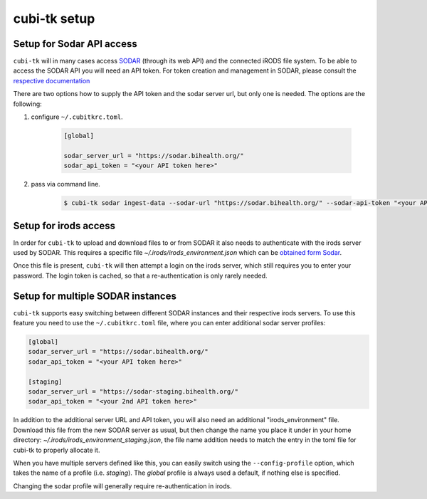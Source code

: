.. _sodar_setup:

=============
cubi-tk setup
=============

Setup for Sodar API access
--------------------------

``cubi-tk`` will in many cases access `SODAR <https://sodar-server.readthedocs.io/en/latest/>`_ (through its web API)
and the connected iRODS file system.
To be able to access the SODAR API you will need an API token. For token creation and management in SODAR, please consult the
`respective documentation <https://sodar-server.readthedocs.io/en/latest/ui_api_tokens.html>`_


There are two options how to supply the API token and the sodar server url, but only one is needed.
The options are the following:

1. configure ``~/.cubitkrc.toml``.

    .. code-block:: toml

        [global]

        sodar_server_url = "https://sodar.bihealth.org/"
        sodar_api_token = "<your API token here>"

2. pass via command line.

    .. code-block:: bash

        $ cubi-tk sodar ingest-data --sodar-url "https://sodar.bihealth.org/" --sodar-api-token "<your API token here>"


Setup for irods access
----------------------

In order for ``cubi-tk`` to upload and download files to or from SODAR it also needs to authenticate with the irods server
used by SODAR. This requires a specific file `~/.irods/irods_environment.json` which can be
`obtained form Sodar <https://sodar-server.readthedocs.io/en/latest/ui_irods_info.html>`_.

Once this file is present, ``cubi-tk`` will then attempt a login on the irods server, which still requires you to enter your password.
The login token is cached, so that a re-authentication is only rarely needed.


Setup for multiple SODAR instances
----------------------------------

``cubi-tk`` supports easy switching between different SODAR instances and their respective irods servers. To use this
feature you need to use the ``~/.cubitkrc.toml`` file, where you can enter additional sodar server profiles:


.. code-block:: toml

    [global]
    sodar_server_url = "https://sodar.bihealth.org/"
    sodar_api_token = "<your API token here>"

    [staging]
    sodar_server_url = "https://sodar-staging.bihealth.org/"
    sodar_api_token = "<your 2nd API token here>"


In addition to the additional server URL and API token, you will also need an additional "irods_environment" file.
Download this file from the new SODAR server as usual, but then change the name you place it under in your home directory:
`~/.irods/irods_environment_staging.json`, the file name addition needs to match the entry in the toml file for cubi-tk
to properly allocate it.

When you have multiple servers defined like this, you can easily switch using the ``--config-profile`` option, which takes
the name of a profile (i.e. `staging`). The `global` profile is always used a default, if nothing else is specified.

Changing the sodar profile will generally require re-authentication in irods.
